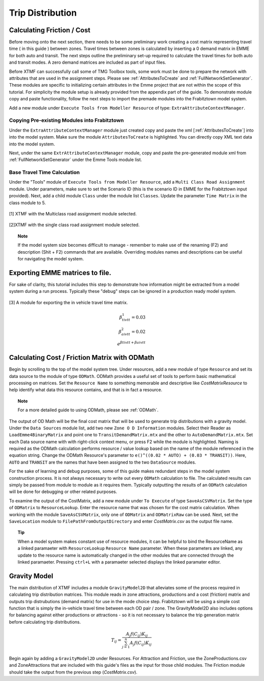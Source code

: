 Trip Distribution
##############################################################################

Calculating Friction / Cost
----------------------------------------------------------------------------------
Before moving onto the next section, there needs to be some preliminary work creating a cost matrix representing travel time ( in this guide ) between zones. Travel times between zones is calculated by inserting a 0 demand matrix in EMME for both auto and transit. The next steps
outline the preliminary set-up required to calculate the travel times for both auto and transit modes. A zero demand matrices are included as part
of input files.

Before XTMF can successfully call some of TMG Toolbox tools, some work must be done to prepare the network with attributes that are used in the assignment steps. Please see :ref:`AttributesToCreate` and :ref:`FullNetworkSetGenerator`. These modules are specific to initializing certain attributes in the Emme project
that are not within the scope of this tutorial. For simplicity the module setup is already provided from the appendix
part of the guide. To demonstrate module copy and paste functionality, follow the next steps to import the premade
modules into the Frabitztown model system.

Add a new module under ``Execute Tools from Modeller Resource`` of type: ``ExtraAttributeContextManager``.

Copying Pre-existing Modules into Frabitztown
^^^^^^^^^^^^^^^^^^^^^^^^^^^^^^^^^^^^^^^^^^^^^^^^^^^^^^^^^^^^^^^^^^^^^^^^^^^^^^^^^^^^^^^^
Under the ``ExtraAttributeContextManager`` module just created copy and paste the xml [:ref:`AttributesToCreate`] into
into the model system. Make sure the module ``AttributesToCreate`` is highlighted. You can directly copy XML text
data into the model system.

Next, under the same ``ExtrAttributeContextManager`` module, copy and paste the pre-generated module xml from
:ref:`FullNetworkSetGenerator` under the Emme Tools module list.

Base Travel Time Calculation
^^^^^^^^^^^^^^^^^^^^^^^^^^^^^^^^^^^^^^^^^^^^^^^^^^^^^^^^^^^^^^^^^^^^^^^^^^^^^^^^^^^^^^^
Under the "Tools" module of ``Execute Tools from Modeller Resource``, add a ``Multi Class Road Assignment`` module. Under parameters, make sure to
set the Scenario ID (this is the scenario ID in EMME for the Frabitztown input provided). Next, add a child module ``Class`` under the module list ``Classes``. Update
the parameter ``Time Matrix`` in the class module to 5.

.. figure:: images/multiclass_road_1.png
   :scale: 50 %
   :align: center

   [1] XTMF with the Multiclass road assignment module selected.

.. figure:: images/multiclass_road_2.png
   :scale: 50 %
   :align: center

   [2]XTMF with the single class road assignment module selected.


.. topic:: Note

    If the model system size becomes difficult to manage - remember to make use of the renaming (F2) and description (Shit + F2) commands that are available. Overriding modules names and descriptions can be useful for
    navigating the model system.

Exporting EMME matrices to file.
-----------------------------------------------------------------------------------

For sake of clarity, this tutorial includes this step to demonstrate how information might be extracted from a model system
during a run process. Typically these "debug" steps can be ignored in a production ready model system.

.. figure:: images/export_auto_emme.png
   :scale: 50 %
   :align: center

   [3] A module for exporting the in vehicle travel time matrix.

.. math::


	\beta^1_{tivtt} = 0.03 \\
	\beta^2_{aivtt} = 0.02
	\\
	e^{\beta{tivtt} + \beta{aivtt}}


Calculating Cost / Friction Matrix with ODMath
---------------------------------------------------------------------------

Begin by scrolling to the top of the model system tree. Under resources, add a new module of type ``Resource`` and set its data source
to the module of type ``ODMath``. ODMath provides a useful set of tools to perform basic mathematical processing on matrices. Set the ``Resource Name`` to something memorable and descriptive like *CostMatrixResource* to help identify
what data this resource contains, and that is in fact a resource.

.. topic:: Note

   For a more detailed guide to using ODMath, please see :ref:`ODMath`.

The output of OD Math will be the final cost matrix that will be used to generate trip distributions with a gravity model. Under the
``Data Sources`` module list, add two new ``Zone O D Information`` modules. Select their Reader as ``LoadEmme4BinaryMatrix`` and point one to
``TransitDemandMatrix.mtx`` and the other to ``AutoDemandMatrix.mtx``. Set each Data source name with with right-click context
menu, or press F2 while the module is highlighted. Naming is required as the ODMath calculation performs resource / value lookup
based on the name of the module referenced in the equation string. Change the ODMath Resource's parameter to ``e()^((0.02 * AUTO) + (0.03 * TRANSIT))``. Here, ``AUTO`` and ``TRANSIT`` are the names that have been assigned
to the two ``DataSource`` modules.

For the sake of learning and debug purposes, some of this guide makes redundant steps in the model
system construction process. It is not always necessary to write out every ``ODMath`` calculation to file. The calculated
results can simply be passed from module to module as it requires them. Typically outputting the results of an ``ODMath`` calculation will be done for debugging or other related purposes.

To examine the output of the CostMatrix, add a new module under ``To Execute`` of type ``SaveAsCSVMatrix``. Set the type
of ``ODMatrix`` to ``ResourceLookup``. Enter the resource name that was chosen for the cost matrix calculation. When working with the module ``SaveAsCSVMatrix``, only one of ``ODMatrix`` and ``ODMatrixRaw`` can be used. Next, set the
``SaveLocation`` module to ``FilePathFromOutputDirectory`` and enter *CostMatrix.csv* as the output file name.

.. topic:: Tip

   When a model system makes constant use of resource modules, it can be helpful to bind the ResourceName as a linked paramaeter with ``ResourceLookup`` ``Resource Name`` parameter. When these parameters are linked, any update to the
   resource name is automatically changed in the other modules that are connected through the linked paramaeter. Pressing ``ctrl+L`` with a paramaeter selected displays the linked paramater editor.

Gravity Model
---------------------------------------------------------------------------
The main distribution of XTMF includes a module ``GravityModel2D`` that alleviates some of the process required in calculating trip distribution matrices. This module reads in zone attractions, productions and a cost (friction) matrix and outputs trip distrubutions (demand matrix) for use in the mode choice step. Frabitztown will be using a simple
cost function that is simply the in-vehicle travel time between each OD pair / zone. The GravityModel2D also includes options for balancing against either productions or attractions - so it is not necessary to balance
the trip generation matrix before calculating trip distributions.

.. math::

   T_{ij} = \frac{A_j f(C_{ij}) K_{ij}}{\sum_{j=1}^{n} A_j f(C_{ij}) K_{ij}}

Begin again by adding a ``GravityModel2D`` under Resources. For Attraction and Friction, use the ZoneProductions.csv and ZoneAttractions that are included with this guide's files as the input for those child modules. The Friction module should take the output from the previous step (*CostMatrix.csv*).
